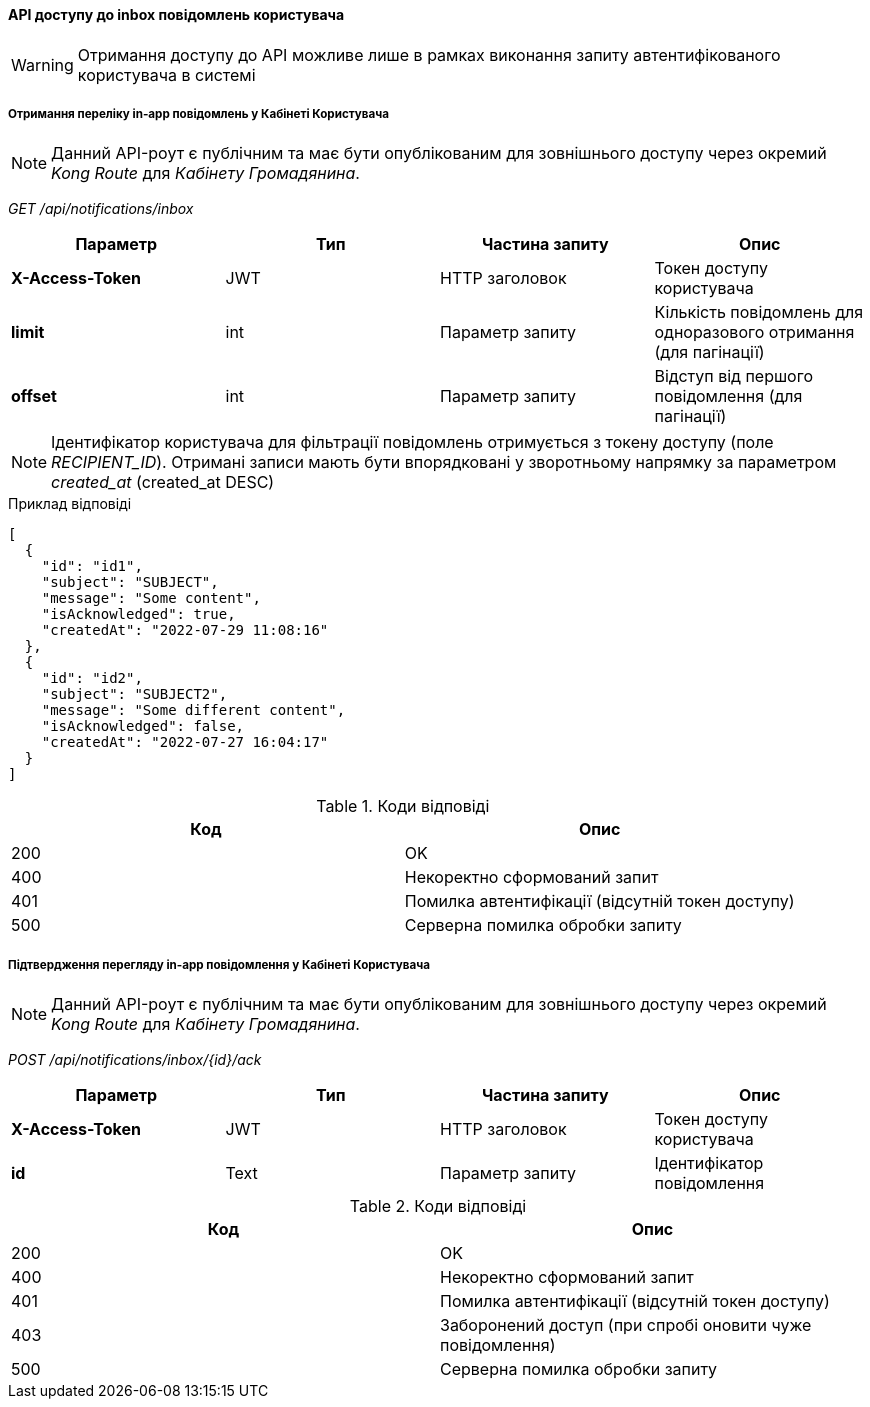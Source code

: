 ==== API доступу до inbox повідомлень користувача

[WARNING]
Отримання доступу до API можливе лише в рамках виконання запиту автентифікованого користувача в системі

===== Отримання переліку in-app повідомлень у Кабінеті Користувача

[NOTE]
Данний API-роут є публічним та має бути опублікованим для зовнішнього доступу через окремий _Kong Route_ для _Кабінету Громадянина_.

_GET /api/notifications/inbox_

|===
|Параметр|Тип|Частина запиту|Опис

|*X-Access-Token*
|JWT
|HTTP заголовок
|Токен доступу користувача

|*limit*
|int
|Параметр запиту
|Кількість повідомлень для одноразового отримання (для пагінації)

|*offset*
|int
|Параметр запиту
|Відступ від першого повідомлення (для пагінації)
|===

[NOTE]
Ідентифікатор користувача для фільтрації повідомлень отримується з токену доступу (поле _RECIPIENT_ID_).
Отримані записи мають бути впорядковані у зворотньому напрямку за параметром _created_at_ (created_at DESC)

.Приклад відповіді
[source, json]
----
[
  {
    "id": "id1",
    "subject": "SUBJECT",
    "message": "Some content",
    "isAcknowledged": true,
    "createdAt": "2022-07-29 11:08:16"
  },
  {
    "id": "id2",
    "subject": "SUBJECT2",
    "message": "Some different content",
    "isAcknowledged": false,
    "createdAt": "2022-07-27 16:04:17"
  }
]
----

.Коди відповіді
|===
|Код|Опис

a|[green]#200#
|OK
a|[red]#400#
|Некоректно сформований запит
a|[yellow]#401#
|Помилка автентифікації (відсутній токен доступу)
a|[red]#500#
|Серверна помилка обробки запиту
|===

===== Підтвердження перегляду in-app повідомлення у Кабінеті Користувача

[NOTE]
Данний API-роут є публічним та має бути опублікованим для зовнішнього доступу через окремий _Kong Route_ для _Кабінету Громадянина_.

_POST /api/notifications/inbox/{id}/ack_

|===
|Параметр|Тип|Частина запиту|Опис

|*X-Access-Token*
|JWT
|HTTP заголовок
|Токен доступу користувача

|*id*|Text
|Параметр запиту
|Ідентифікатор повідомлення

|===

.Коди відповіді
|===
|Код|Опис

a|[green]#200#
|OK
a|[red]#400#
|Некоректно сформований запит
a|[yellow]#401#
|Помилка автентифікації (відсутній токен доступу)
a|[yellow]#403#
|Заборонений доступ (при спробі оновити чуже повідомлення)
a|[red]#500#
|Серверна помилка обробки запиту
|===

